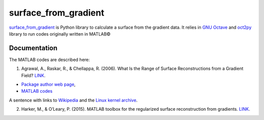 =====================
surface_from_gradient
=====================


`surface_from_gradient <https://gitlab.com/wcgrizolli/surface_from_gradient>`_ is Python library to calculate a surface from the gradient data. It relies in `GNU Octave <https://www.gnu.org/software/octave/>`_ and `oct2py <http://blink1073.github.io/oct2py/>`_ library to run codes originally written in MATLAB©

-------------
Documentation
-------------
The MATLAB codes are described here:

1) Agrawal, A., Raskar, R., & Chellappa, R. (2006). What Is the Range of Surface Reconstructions from a Gradient Field? `LINK <https://doi.org/10.1007/11744023_45>`_.

- `Package author web page <http://www.cs.cmu.edu/~ILIM/projects/IM/aagrawal/>`_,

- `MATLAB codes <http://www.cs.cmu.edu/~ILIM/projects/IM/aagrawal/eccv06/RangeofSurfaceReconstructions.html>`_
	
	
A sentence with links to Wikipedia_ and the `Linux kernel archive`_.

.. _Wikipedia: https://www.wikipedia.org/
.. _Linux kernel archive: https://www.kernel.org/	

2) Harker, M., & O’Leary, P. (2015). MATLAB toolbox for the regularized surface reconstruction from gradients. `LINK <https://doi.org/10.1117/12.2182827>`_.

